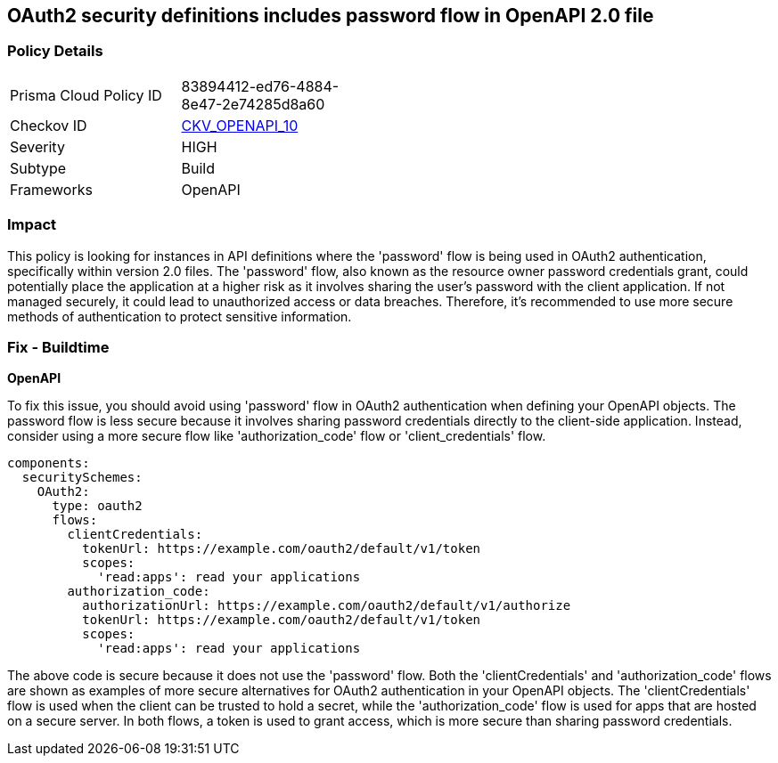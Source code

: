 
== OAuth2 security definitions includes password flow in OpenAPI 2.0 file

=== Policy Details

[width=45%]
[cols="1,1"]
|===
|Prisma Cloud Policy ID
| 83894412-ed76-4884-8e47-2e74285d8a60

|Checkov ID
| https://github.com/bridgecrewio/checkov/blob/main/checkov/openapi/checks/resource/v2/Oauth2OperationObjectPasswordFlow.py[CKV_OPENAPI_10]

|Severity
|HIGH

|Subtype
|Build

|Frameworks
|OpenAPI

|===

=== Impact
This policy is looking for instances in API definitions where the 'password' flow is being used in OAuth2 authentication, specifically within version 2.0 files. The 'password' flow, also known as the resource owner password credentials grant, could potentially place the application at a higher risk as it involves sharing the user's password with the client application. If not managed securely, it could lead to unauthorized access or data breaches. Therefore, it's recommended to use more secure methods of authentication to protect sensitive information.

=== Fix - Buildtime

*OpenAPI*

To fix this issue, you should avoid using 'password' flow in OAuth2 authentication when defining your OpenAPI objects. The password flow is less secure because it involves sharing password credentials directly to the client-side application. Instead, consider using a more secure flow like 'authorization_code' flow or 'client_credentials' flow.

[source,yaml]
----
components:
  securitySchemes:
    OAuth2:
      type: oauth2
      flows:
        clientCredentials:
          tokenUrl: https://example.com/oauth2/default/v1/token
          scopes:
            'read:apps': read your applications
        authorization_code:
          authorizationUrl: https://example.com/oauth2/default/v1/authorize
          tokenUrl: https://example.com/oauth2/default/v1/token
          scopes:
            'read:apps': read your applications
----

The above code is secure because it does not use the 'password' flow. Both the 'clientCredentials' and 'authorization_code' flows are shown as examples of more secure alternatives for OAuth2 authentication in your OpenAPI objects. The 'clientCredentials' flow is used when the client can be trusted to hold a secret, while the 'authorization_code' flow is used for apps that are hosted on a secure server. In both flows, a token is used to grant access, which is more secure than sharing password credentials.

